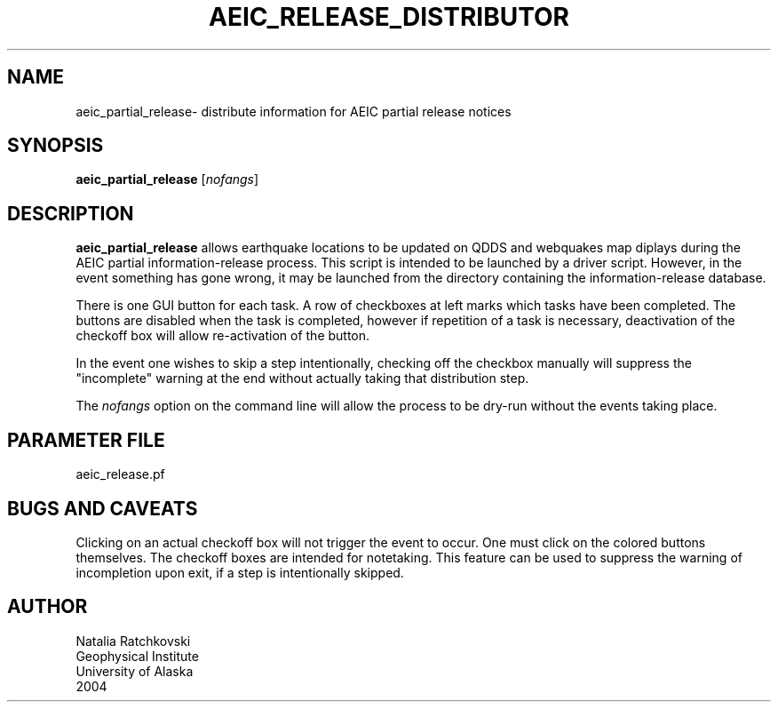 .TH AEIC_RELEASE_DISTRIBUTOR 1 "$Date: 2004-08-03 21:04:46 $"
.SH NAME
aeic_partial_release\- distribute information for AEIC partial release notices
.SH SYNOPSIS
.nf
\fBaeic_partial_release \fP[\fInofangs\fP]
.fi
.SH DESCRIPTION
\fBaeic_partial_release\fP allows earthquake locations to be updated on
QDDS and webquakes map diplays during the AEIC partial information-release process. This
script is intended to be launched by a driver script. However, in
the event something has gone wrong, it may be launched from the directory
containing the information-release database.

There is one GUI button for each task. A row of
checkboxes at left marks which tasks have been completed. The buttons
are disabled when the task is completed, however if repetition of a task
is necessary, deactivation of the checkoff box will allow
re-activation of the button.

In the event one wishes to skip a step intentionally, checking off
the checkbox manually will suppress the "incomplete" warning at the
end without actually taking that distribution step.

The \fInofangs\fP option on the command line will allow the process to be
dry-run without the events taking place.
.SH PARAMETER FILE
aeic_release.pf
.SH "BUGS AND CAVEATS"
Clicking on an actual checkoff box will not trigger the event
to occur. One must click on the colored buttons themselves. The
checkoff boxes are intended for notetaking. This feature can
be used to suppress the warning of incompletion upon exit, if
a step is intentionally skipped.
.SH AUTHOR
.nf
Natalia Ratchkovski
Geophysical Institute
University of Alaska
2004
.fi
.\" $Id: aeic_partial_release.1,v 1.1 2004-08-03 21:04:46 natasha Exp $
